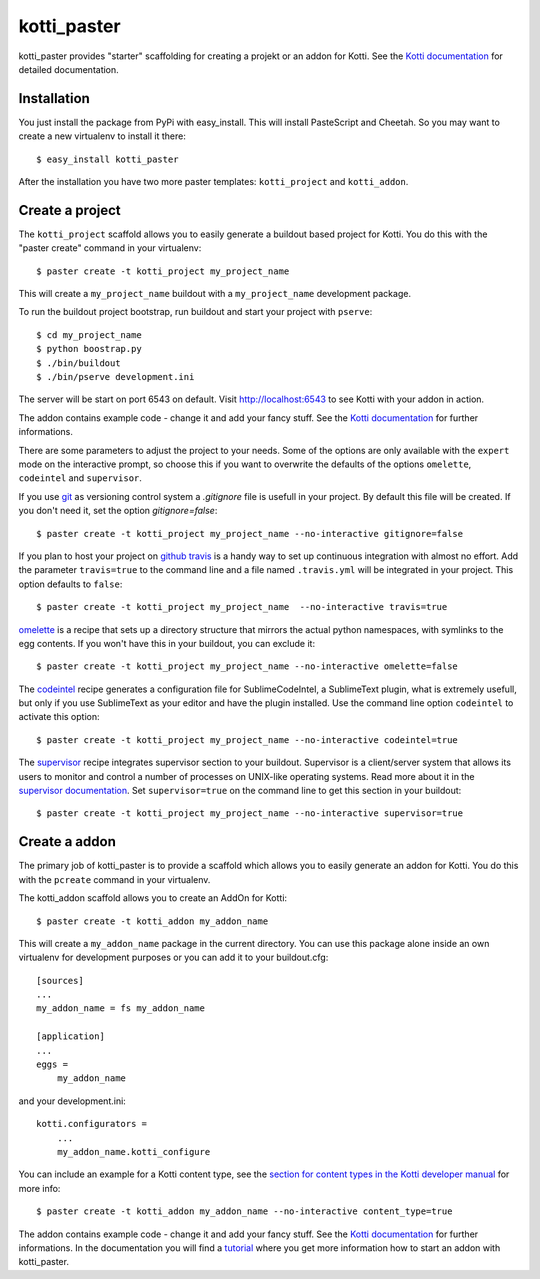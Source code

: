kotti_paster
============

kotti_paster provides "starter" scaffolding for creating a projekt or an addon for Kotti.
See the `Kotti documentation`_ for detailed documentation.

Installation
------------

You just install the package from PyPi with easy_install. This will install PasteScript and Cheetah.
So you may want to create a new virtualenv to install it there::

  $ easy_install kotti_paster

After the installation you have two more paster templates: ``kotti_project`` and ``kotti_addon``.


Create a project
----------------

The ``kotti_project`` scaffold allows you to easily generate a buildout based project for Kotti. You do this with the "paster create" command in your virtualenv::

   $ paster create -t kotti_project my_project_name

This will create a ``my_project_name`` buildout with a ``my_project_name`` development package.

To run the buildout project bootstrap, run buildout and start your project with ``pserve``::

    $ cd my_project_name
    $ python boostrap.py
    $ ./bin/buildout
    $ ./bin/pserve development.ini

The server will be start on port 6543 on default. Visit http://localhost:6543 to see Kotti with your addon in  action.

The addon contains example code - change it and add your fancy stuff. See the `Kotti documentation`_
for further informations.

There are some parameters to adjust the project to your needs. Some of the options are only available with the ``expert`` mode on the interactive prompt, so choose this if you want to overwrite the defaults of the options ``omelette``, ``codeintel`` and ``supervisor``.

If you use `git`_ as versioning control system a `.gitignore` file is usefull in your project. By default
this file will be created. If you don't need it, set the option `gitignore=false`::

   $ paster create -t kotti_project my_project_name --no-interactive gitignore=false

If you plan to host your project on `github`_ `travis`_ is a handy way to set up continuous integration
with almost no effort. Add the parameter ``travis=true`` to the command line and a file named ``.travis.yml``
will be integrated in your project. This option defaults to ``false``::

   $ paster create -t kotti_project my_project_name  --no-interactive travis=true


`omelette`_ is a recipe that sets up a directory structure that mirrors the actual python namespaces, with 
symlinks to the egg contents. If you won't have this in your buildout, you can exclude it::

   $ paster create -t kotti_project my_project_name --no-interactive omelette=false


The `codeintel`_ recipe generates a configuration file for SublimeCodeIntel, a SublimeText plugin, what is
extremely usefull, but only if you use SublimeText as your editor and have the plugin installed. Use the
command line option ``codeintel`` to activate this option::

   $ paster create -t kotti_project my_project_name --no-interactive codeintel=true


The `supervisor`_ recipe integrates supervisor section to your buildout. Supervisor is a client/server system that allows its users to monitor and control a number of processes on UNIX-like operating systems. Read more about it in the `supervisor documentation`_. Set ``supervisor=true`` on the command line to get this section in your buildout::

   $ paster create -t kotti_project my_project_name --no-interactive supervisor=true



Create a addon
--------------

The primary job of kotti_paster is to provide a scaffold which allows you to easily generate an addon for Kotti. You do this with the ``pcreate`` command in your virtualenv.

The kotti_addon scaffold allows you to create an AddOn for Kotti::

   $ paster create -t kotti_addon my_addon_name

This will create a ``my_addon_name`` package in the current directory. You can use this package alone inside an own virtualenv for development purposes or you can add it to your buildout.cfg::

  [sources]
  ...
  my_addon_name = fs my_addon_name

  [application]
  ...
  eggs =
      my_addon_name

and your development.ini::

  kotti.configurators =
      ...
      my_addon_name.kotti_configure


You can include an example for a Kotti content type, see the `section for content types in the Kotti developer manual`_ for more info::

   $ paster create -t kotti_addon my_addon_name --no-interactive content_type=true

The addon contains example code - change it and add your fancy stuff. See the `Kotti documentation`_ for further informations. In the documentation you will find a `tutorial`_ where you get more information how to start an addon with kotti_paster.


.. _Kotti documentation: http://kotti.readthedocs.org/en/latest/index.html
.. _github: http://github.com
.. _travis: http://travis-ci.org
.. _git: http://git-scm.com/
.. _omelette: http://pypi.python.org/pypi/collective.recipe.omelette
.. _codeintel: http://pypi.python.org/pypi/corneti.recipes.codeintel
.. _supervisor: http://pypi.python.org/pypi/collective.recipe.supervisor
.. _supervisor documentation: http://supervisor.readthedocs.org/en/latest/index.html
.. _section for content types in the Kotti developer manual: http://kotti.readthedocs.org/en/latest/developer-manual.html#content-types
.. _tutorial: http://kotti.readthedocs.org/en/latest/first_steps/tut-1.html
